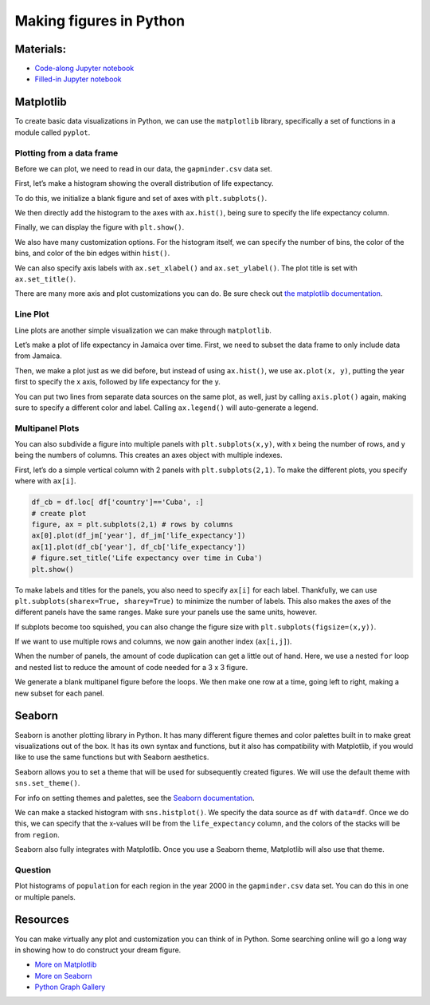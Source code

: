 Making figures in Python
========================

Materials:
----------

-  `Code-along Jupyter notebook <https://colab.research.google.com/github/DeisData/python/blob/master/sequential/figures-codealong.ipynb>`__ 
-  `Filled-in Jupyter notebook <https://colab.research.google.com/github/DeisData/python/blob/master/sequential/figures.ipynb>`__

Matplotlib
----------

To create basic data visualizations in Python, we can use the
``matplotlib`` library, specifically a set of functions in a module
called ``pyplot``.

.. tab:: Python

   .. code:: python

      import matplotlib.pyplot as plt
      import pandas as pd

Plotting from a data frame
~~~~~~~~~~~~~~~~~~~~~~~~~~

Before we can plot, we need to read in our data, the ``gapminder.csv``
data set.

.. tab:: Python

   .. code:: python

      df = pd.read_csv("https://raw.githubusercontent.com/DeisData/python/master/data/gapminder.csv") # read in data
      print(df.head())

.. tab:: Output

   .. code:: none

            country  year region  population  life_expectancy  age5_surviving  \
      0  Afghanistan  1800   Asia   3280000.0            28.21          53.142   
      1  Afghanistan  1810   Asia   3280000.0            28.11          53.002   
      2  Afghanistan  1820   Asia   3323519.0            28.01          52.862   
      3  Afghanistan  1830   Asia   3448982.0            27.90          52.719   
      4  Afghanistan  1840   Asia   3625022.0            27.80          52.576   

         babies_per_woman  gdp_per_capita  gdp_per_day  
      0               7.0           603.0     1.650924  
      1               7.0           604.0     1.653662  
      2               7.0           604.0     1.653662  
      3               7.0           625.0     1.711157  
      4               7.0           647.0     1.771389  

First, let’s make a histogram showing the overall distribution of life
expectancy.

To do this, we initialize a blank figure and set of axes with
``plt.subplots()``.

We then directly add the histogram to the axes with ``ax.hist()``, being
sure to specify the life expectancy column.

Finally, we can display the figure with ``plt.show()``.

.. tab:: Python

   .. code:: python

      figure, ax = plt.subplots() # create blank figure and axes
      ax.hist(df['life_expectancy']) # add histogram to axes with 30 bins
      plt.show() # display figure



.. tab:: Output
   :new-set:

   .. raw:: html

      <div style="background-color: white;">

   |fig 7_0|      

   .. raw:: html

      </div>

  



We also have many customization options. For the histogram itself, we
can specify the number of bins, the color of the bins, and color of the
bin edges within ``hist()``.

We can also specify axis labels with ``ax.set_xlabel()`` and
``ax.set_ylabel()``. The plot title is set with ``ax.set_title()``.

.. tab:: Python
   
   .. code:: python

      figure, ax = plt.subplots()
      ax.hist(df['life_expectancy'],bins=30, color="grey", edgecolor='black') # specify bins, color, and edge color
      ax.set_xlabel('Life Expectancy') # x axis label
      ax.set_ylabel('Count') # y axis planning
      ax.set_title('Distribution of Life Expectancy') # add title
      plt.show()



.. tab:: Output
   :new-set:

   .. raw:: html   

      <div style="background-color: white;">

   |fig 9_0|      

   .. raw:: html

      </div>

There are many more axis and plot customizations you can do. Be sure
check out `the matplotlib documentation <https://matplotlib.org/>`__.

Line Plot
~~~~~~~~~

Line plots are another simple visualization we can make through
``matplotlib``.

Let’s make a plot of life expectancy in Jamaica over time. First, we
need to subset the data frame to only include data from Jamaica.

Then, we make a plot just as we did before, but instead of using
``ax.hist()``, we use ``ax.plot(x, y)``, putting the year first to
specify the x axis, followed by life expectancy for the y.

.. tab:: Python

   .. code:: python

      # subset data
      df_jm = df.loc[ df['country']=='Jamaica', :]
      # create plot
      figure, ax = plt.subplots()
      ax.plot(df_jm['year'], df_jm['life_expectancy'], color='#333') # a dark charcoal
      ax.set_xlabel('Year')
      ax.set_ylabel('Life expectancy')
      ax.set_title('Life expectancy over time in Jamaica')
      plt.show()

.. tab:: Output
   :new-set:

   .. raw:: html   

      <div style="background-color: white;">

   |fig 12_0|      

   .. raw:: html

      </div>

You can put two lines from separate data sources on the same plot, as
well, just by calling ``axis.plot()`` again, making sure to specify a
different color and label. Calling ``ax.legend()`` will auto-generate a
legend.

.. tab:: Python

   .. code:: python

      df_cb = df.loc[ df['country']=='Cuba', :]
      figure, ax = plt.subplots()
      # draw two lines, with different colors and different labels
      ax.plot(df_jm['year'], df_jm['life_expectancy'], color='#333', label='Jamaica') 
      ax.plot(df_cb['year'], df_cb['life_expectancy'], color='blue', label='Cuba') 
      ax.set_xlabel('Year')
      ax.set_ylabel('Life expectancy')
      ax.set_title('Life expectancy over time in Jamaica and Cuba')
      ax.legend() # add axis
      plt.show()

.. tab:: Output
   :new-set:

   .. raw:: html  

      <div style="background-color: white;">

   |fig 14_0|      

   .. raw:: html

      </div>

Multipanel Plots
~~~~~~~~~~~~~~~~

You can also subdivide a figure into multiple panels with
``plt.subplots(x,y)``, with x being the number of rows, and y being the
numbers of columns. This creates an axes object with multiple indexes.

First, let’s do a simple vertical column with 2 panels with
``plt.subplots(2,1)``. To make the different plots, you specify where
with ``ax[i]``.

.. code:: python

   df_cb = df.loc[ df['country']=='Cuba', :]
   # create plot
   figure, ax = plt.subplots(2,1) # rows by columns
   ax[0].plot(df_jm['year'], df_jm['life_expectancy'])
   ax[1].plot(df_cb['year'], df_cb['life_expectancy'])
   # figure.set_title('Life expectancy over time in Cuba')
   plt.show()

.. tab:: Output
   :new-set:

   .. raw:: html

      <div style="background-color: white;">

   |fig 16_0|      

   .. raw:: html

      </div>

To make labels and titles for the panels, you also need to specify
``ax[i]`` for each label. Thankfully, we can use
``plt.subplots(sharex=True, sharey=True)`` to minimize the number of
labels. This also makes the axes of the different panels have the same
ranges. Make sure your panels use the same units, however.

.. tab:: Python

   .. code:: python

      # create plot
      figure, ax = plt.subplots(2,1, sharex=True, sharey=True) # rows by columns
      ax[0].plot(df_jm['year'], df_jm['life_expectancy'])
      ax[1].plot(df_cb['year'], df_cb['life_expectancy'])
      ax[1].set_xlabel('Year')
      ax[0].set_ylabel('Life expectancy')
      ax[1].set_ylabel('Life expectancy')
      ax[0].set_title('Jamaica')
      ax[1].set_title('Cuba')
      plt.show()

.. tab:: Output
   :new-set:

   .. raw:: html

      <div style="background-color: white;">

   |fig 18_0|      

   .. raw:: html

      </div>

If subplots become too squished, you can also change the figure size
with ``plt.subplots(figsize=(x,y))``.

.. tab:: Python

   .. code:: python

      figure, ax = plt.subplots(2,1, sharex=True, sharey=True, figsize=(6,8)) # rows by columns
      ax[0].plot(df_jm['year'], df_jm['life_expectancy'])
      ax[1].plot(df_cb['year'], df_cb['life_expectancy'])
      ax[1].set_xlabel('Year')
      ax[0].set_ylabel('Life expectancy')
      ax[1].set_ylabel('Life expectancy')
      ax[0].set_title('Jamaica')
      ax[1].set_title('Cuba')
      plt.show()

.. tab:: Output
   :new-set:

   .. raw:: html

      <div style="background-color: white;">

   |fig 20_0|      

   .. raw:: html

      </div>

If we want to use multiple rows and columns, we now gain another index
(``ax[i,j]``).

.. tab:: Python

   .. code:: python

      df_us = df.loc[ df['country']=='United States', :]
      df_ca = df.loc[ df['country']=='Canada', :]

      figure, ax = plt.subplots(2,2, sharex=True, sharey=True, figsize=(8,8)) # rows by columns
      ax[0,0].plot(df_jm['year'], df_jm['life_expectancy'])
      ax[0,0].set_title('Jamaica')
      ax[0,1].plot(df_cb['year'], df_cb['life_expectancy'])
      ax[0,1].set_title('Cuba')
      ax[1,0].plot(df_us['year'], df_us['life_expectancy'])
      ax[1,0].set_title('United States')
      ax[1,1].plot(df_ca['year'], df_ca['life_expectancy'])
      ax[1,1].set_title('Canada')
      plt.show()

.. tab:: Output
   :new-set:

   .. raw:: html

      <div style="background-color: white;">

   |fig 22_0|      

   .. raw:: html

      </div>

When the number of panels, the amount of code duplication can get a
little out of hand. Here, we use a nested ``for`` loop and nested list
to reduce the amount of code needed for a 3 x 3 figure.

We generate a blank multipanel figure before the loops. We then make one
row at a time, going left to right, making a new subset for each panel.

.. tab:: Python

   .. code:: python

      # how many rows and columns?
      nrow = 3
      ncol = 3

      # draw axes
      figure, ax = plt.subplots(nrow,ncol, sharex=True, sharey=True, figsize=(10,10)) 

      # list of lists of countries -> 3x3
      countries = [
         ['Jamaica', 'Cuba', 'United States'], 
         ['Canada', 'India', 'China'], 
         ['Nigeria','France', 'Germany']
      ]

      for i in range(nrow): # i goes from 0 - 2
         
         for j in range(ncol): # j goes from 0 - 2
            
            country = countries[i][j]
            df_sub = df.loc[ df['country']==country, :]
            
            ax[i,j].plot(df_sub['year'], df_sub['life_expectancy'], color='#333') 
            ax[i,j].set_xlabel('Year')
            ax[i,j].set_ylabel('Life expectancy')
            ax[i,j].set_title(country) # make sure to give each a title

      plt.show()

.. tab:: Output
   :new-set:

   .. raw:: html

      <div style="background-color: white;">

   |fig 24_0|      

   .. raw:: html

      </div>

Seaborn
-------

Seaborn is another plotting library in Python. It has many different
figure themes and color palettes built in to make great visualizations
out of the box. It has its own syntax and functions, but it also has
compatibility with Matplotlib, if you would like to use the same
functions but with Seaborn aesthetics.

.. tab:: Python

   .. code:: python

      import seaborn as sns

Seaborn allows you to set a theme that will be used for subsequently
created figures. We will use the default theme with ``sns.set_theme()``.

.. tab:: Python

   .. code:: python

      # Apply the default theme
      sns.set_theme()

For info on setting themes and palettes, see the `Seaborn
documentation <https://seaborn.pydata.org/generated/seaborn.set_theme.html>`__.

We can make a stacked histogram with ``sns.histplot()``. We specify the
data source as ``df`` with ``data=df``. Once we do this, we can specify
that the x-values will be from the ``life_expectancy`` column, and the
colors of the stacks will be from ``region``.

.. tab:: Python

   .. code:: python

      sns.histplot(data=df, x="life_expectancy", hue="region", multiple="stack")
      plt.show()

.. tab:: Output
   :new-set:

   .. raw:: html

      <div style="background-color: white;">

   |fig 30_0|      

   .. raw:: html

      </div>

Seaborn also fully integrates with Matplotlib. Once you use a Seaborn
theme, Matplotlib will also use that theme.

.. tab:: Python

   .. code:: python

      ## same code as above for 3x3 plot

      # how many rows and columns?
      nrow = 3
      ncol = 3

      # draw axes
      figure, ax = plt.subplots(nrow,ncol, sharex=True, sharey=True, figsize=(10,10)) 

      # list of lists of countries -> 3x3
      countries = [
         ['Jamaica', 'Cuba', 'United States'], 
         ['Canada', 'India', 'China'], 
         ['Nigeria','France', 'Germany']
      ]

      for i in range(nrow): # i goes from 0 - 2
         
         for j in range(ncol): # j goes from 0 - 2
            
            country = countries[i][j]
            df_sub = df.loc[ df['country']==country, :]
            
            ax[i,j].plot(df_sub['year'], df_sub['life_expectancy'], color='#333') 
            ax[i,j].set_xlabel('Year')
            ax[i,j].set_ylabel('Life expectancy')
            ax[i,j].set_title(country) # make sure to give each a title

      plt.show()

.. tab:: Output
   :new-set:

   .. raw:: html

      <div style="background-color: white;">

   |fig 32_0|      

   .. raw:: html

      </div>

Question
~~~~~~~~

Plot histograms of ``population`` for each region in the year 2000 in
the ``gapminder.csv`` data set. You can do this in one or multiple
panels.

.. tab:: Python

   .. code:: python

      ### your code here:


.. collapse:: Solution

   .. container::

      .. rubric:: One panel with Seaborn
         :name: one-panel-with-seaborn

      .. tab:: Python

         .. code:: python

            # import log function
            from numpy import log10
            # subset
            df_2000 = df.loc[df['year']==2000,:].copy() # .copy() removes some warnings pandas will throw
            # log transform
            df_2000['population_log10'] = log10(df.population)
            sns.histplot(df_2000, x='population_log10', multiple='stack', hue='region')
            plt.show()


      .. tab:: Output
         :new-set:

         .. raw:: html

            <div style="background-color: white;">

         |fig 36_0|      

         .. raw:: html

            </div>

      .. rubric:: Multipanel
         :name: multipanel

      .. tab:: Python

         .. code:: python

            # import log function and array
            from numpy import log10
            # subset
            df_2000 = df.loc[df['year']==2000,:].copy() # .copy() removes some warnings pandas will throw
            # log transform
            df_2000['population_log10'] = log10(df.population)

            nrow = 2
            ncol = 2

            # draw axes
            figure, ax = plt.subplots(nrow,ncol, sharey=True, figsize=(10,10)) 


            # creates a pandas 2x2 object of region names
            regions = pd.unique(df_2000.region).reshape((2,2))

            for i in range(nrow): # i goes from 0 - 1
               
               for j in range(ncol): # j goes from 0 - 1
                  
                  region = regions[i][j]
                  df_sub = df_2000.loc[ df_2000['region']==region, :]
                  
                  ax[i,j].hist(df_sub['population_log10'], bins=15) 
                  ax[i,j].set_xlabel('Population (log10)')
                  ax[i,j].set_xlim((4.5,9.5)) # make them have the same x range
                  ax[i,j].set_ylabel('Number of countries')
                  ax[i,j].set_title(region) 

            plt.show()

      .. tab:: Output
         :new-set:

         .. raw:: html

            <div style="background-color: white;">

         |fig 38_0|      

         .. raw:: html

            </div>


Resources
---------

You can make virtually any plot and customization you can think of in
Python. Some searching online will go a long way in showing how to do
construct your dream figure.

-  `More on Matplotlib <https://matplotlib.org/>`__
-  `More on Seaborn <https://seaborn.pydata.org/index.html>`__
-  `Python Graph Gallery <https://www.python-graph-gallery.com/>`__



.. |fig 7_0| image:: /_static/images/python/figures/figures_7_0.png
   :align: middle 

.. |fig 9_0| image:: /_static/images/python/figures/figures_9_0.png
   :align: middle

.. |fig 12_0| image:: /_static/images/python/figures/figures_12_0.png
   :align: middle

.. |fig 14_0| image:: /_static/images/python/figures/figures_14_0.png
   :align: middle

.. |fig 16_0| image:: /_static/images/python/figures/figures_16_0.png
   :align: middle

.. |fig 18_0| image:: /_static/images/python/figures/figures_18_0.png
   :align: middle

.. |fig 20_0| image:: /_static/images/python/figures/figures_20_0.png
   :align: middle

.. |fig 22_0| image:: /_static/images/python/figures/figures_22_0.png
   :align: middle

.. |fig 24_0| image:: /_static/images/python/figures/figures_24_0.png
   :align: middle

.. |fig 30_0| image:: /_static/images/python/figures/figures_30_0.png
   :align: middle

.. |fig 32_0| image:: /_static/images/python/figures/figures_32_0.png
   :align: middle

.. |fig 36_0| image:: /_static/images/python/figures/figures_36_0.png
   :align: middle

.. |fig 38_0| image:: /_static/images/python/figures/figures_38_0.png
   :align: middle